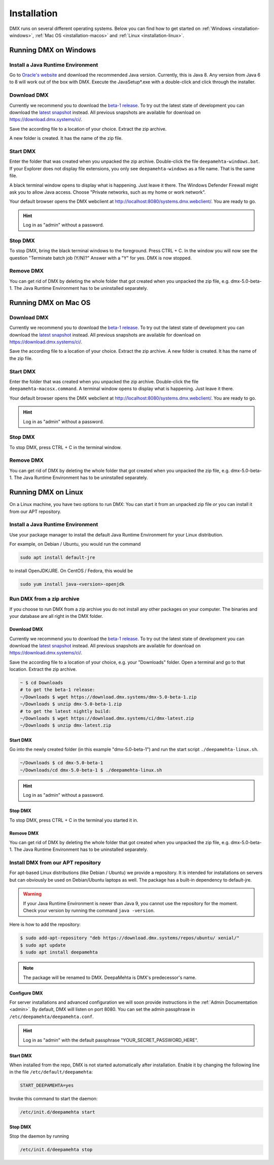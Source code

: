 .. _installation:

############
Installation
############

DMX runs on several different operating systems.
Below you can find how to get started on :ref:`Windows <installation-windows>`, :ref:`Mac OS <installation-macos>` and :ref:`Linux <installation-linux>`.

.. _installation-windows:

**********************
Running DMX on Windows
**********************

Install a Java Runtime Environment
==================================

Go to `Oracle's website <https://java.com/en/download/>`_ and download the recommended Java version.
Currently, this is Java 8.
Any version from Java 6 to 8 will work out of the box with DMX.
Execute the JavaSetup*.exe with a double-click and click through the installer.

Download DMX
============

Currently we recommend you to download the `beta-1 release <https://download.dmx.systems/dmx-5.0-beta-1.zip>`_.
To try out the latest state of development you can download the `latest snapshot <https://download.dmx.systems/ci/dmx-latest.zip>`_ instead.
All previous snapshots are available for download on https://download.dmx.systems/ci/.

Save the according file to a location of your choice.
Extract the zip archive.

.. image:: _static/windows-extract-zip.png

.. image:: _static/windows-choose-destination.png

A new folder is created.
It has the name of the zip file.

Start DMX
=========

Enter the folder that was created when you unpacked the zip archive.
Double-click the file ``deepamehta-windows.bat``.
If your Explorer does not display file extensions, you only see ``deepamehta-windows`` as a file name.
That is the same file.

A black terminal window opens to display what is happening.
Just leave it there.
The Windows Defender Firewall might ask you to allow Java access.
Choose "Private networks, such as my home or work network".

Your default browser opens the DMX webclient at http://localhost:8080/systems.dmx.webclient/.
You are ready to go.

.. hint:: Log in as "admin" without a password.

Stop DMX
========

To stop DMX, bring the black terminal windows to the foreground.
Press CTRL + C.
In the window you will now see the question "Terminate batch job (Y/N)?"
Answer with a "Y" for yes.
DMX is now stopped.

Remove DMX
==========

You can get rid of DMX by deleting the whole folder that got created when you unpacked the zip file, e.g. dmx-5.0-beta-1.
The Java Runtime Environment has to be uninstalled separately.

.. _installation-macos:

*********************
Running DMX on Mac OS
*********************

Download DMX
============

Currently we recommend you to download the `beta-1 release <https://download.dmx.systems/dmx-5.0-beta-1.zip>`_.
To try out the latest state of development you can download the `latest snapshot <https://download.dmx.systems/ci/dmx-latest.zip>`_ instead.
All previous snapshots are available for download on https://download.dmx.systems/ci/.

Save the according file to a location of your choice.
Extract the zip archive.
A new folder is created.
It has the name of the zip file.

Start DMX
=========

Enter the folder that was created when you unpacked the zip archive.
Double-click the file ``deepamehta-macosx.command``.
A terminal window opens to display what is happening.
Just leave it there.

Your default browser opens the DMX webclient at http://localhost:8080/systems.dmx.webclient/.
You are ready to go.

.. hint:: Log in as "admin" without a password.

Stop DMX
========

To stop DMX, press CTRL + C in the terminal window.

Remove DMX
==========

You can get rid of DMX by deleting the whole folder that got created when you unpacked the zip file, e.g. dmx-5.0-beta-1.
The Java Runtime Environment has to be uninstalled separately.

.. _installation-linux:

********************
Running DMX on Linux
********************

On a Linux machine, you have two options to run DMX:
You can start it from an unpacked zip file *or* you can install it from our APT repository.

Install a Java Runtime Environment
==================================

Use your package manager to install the default Java Runtime Environment for your Linux distribution.

For example, on Debian / Ubuntu, you would run the command

.. code:: bash

    sudo apt install default-jre

to install OpenJDK/JRE. On CentOS / Fedora, this would be

.. code:: bash

    sudo yum install java-<version>-openjdk

.. _installation-linux-zip:

Run DMX from a zip archive
==========================

If you choose to run DMX from a zip archive you do not install any other packages on your computer.
The binaries and your database are all right in the DMX folder.

Download DMX
------------

Currently we recommend you to download the `beta-1 release <https://download.dmx.systems/dmx-5.0-beta-1.zip>`_.
To try out the latest state of development you can download the `latest snapshot <https://download.dmx.systems/ci/dmx-latest.zip>`_ instead.
All previous snapshots are available for download on https://download.dmx.systems/ci/.

Save the according file to a location of your choice, e.g. your "Downloads" folder.
Open a terminal and go to that location.
Extract the zip archive.

.. code:: bash

    ~ $ cd Downloads
    # to get the beta-1 release:
    ~/Downloads $ wget https://download.dmx.systems/dmx-5.0-beta-1.zip
    ~/Downloads $ unzip dmx-5.0-beta-1.zip
    # to get the latest nightly build:
    ~/Downloads $ wget https://download.dmx.systems/ci/dmx-latest.zip
    ~/Downloads $ unzip dmx-latest.zip

Start DMX
---------

Go into the newly created folder (in this example "dmx-5.0-beta-1") and run the start script ``./deepamehta-linux.sh``.

.. code:: bash

    ~/Downloads $ cd dmx-5.0-beta-1
    ~/Downloads/cd dmx-5.0-beta-1 $ ./deepamehta-linux.sh

.. hint:: Log in as "admin" without a password.

Stop DMX
--------

To stop DMX, press CTRL + C in the terminal you started it in.

Remove DMX
----------

You can get rid of DMX by deleting the whole folder that got created when you unpacked the zip file, e.g. dmx-5.0-beta-1.
The Java Runtime Environment has to be uninstalled separately.

.. _installation-linux-apt:

Install DMX from our APT repository
===================================

For apt-based Linux distributions (like Debian / Ubuntu) we provide a repository.
It is intended for installations on servers but can obviously be used on Debian/Ubuntu laptops as well.
The package has a built-in dependency to default-jre.

.. warning:: If your Java Runtime Environment is newer than Java 9, you cannot use the repository for the moment. Check your version by running the command ``java -version``.

Here is how to add the repository:

.. code:: bash

    $ sudo add-apt-repository "deb https://download.dmx.systems/repos/ubuntu/ xenial/"
    $ sudo apt update
    $ sudo apt install deepamehta

.. note:: The package will be renamed to DMX. DeepaMehta is DMX's predecessor's name.

Configure DMX
-------------

For server installations and advanced configuration we will soon provide instructions in the :ref:`Admin Documentation <admin>`.
By default, DMX will listen on port 8080.
You can set the admin passphrase in ``/etc/deepamehta/deepamehta.conf``.

.. hint:: Log in as "admin" with the default passphrase "YOUR_SECRET_PASSWORD_HERE".

Start DMX
---------

When installed from the repo, DMX is not started automatically after installation.
Enable it by changing the following line in the file ``/etc/default/deepamehta``:

.. code::

    START_DEEPAMEHTA=yes

Invoke this command to start the daemon:

.. code::

    /etc/init.d/deepamehta start

Stop DMX
--------

Stop the daemon by running

.. code::

    /etc/init.d/deepamehta stop

